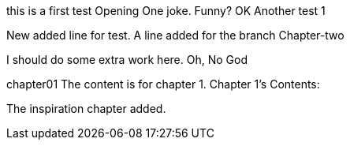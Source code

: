 this is a first test
Opening One joke. Funny? OK
Another test 1

New added line for test.
A line added for the branch Chapter-two

I should do some extra work here.
Oh, No God

chapter01
The content is for chapter 1.
Chapter 1's Contents:

The inspiration chapter added.
